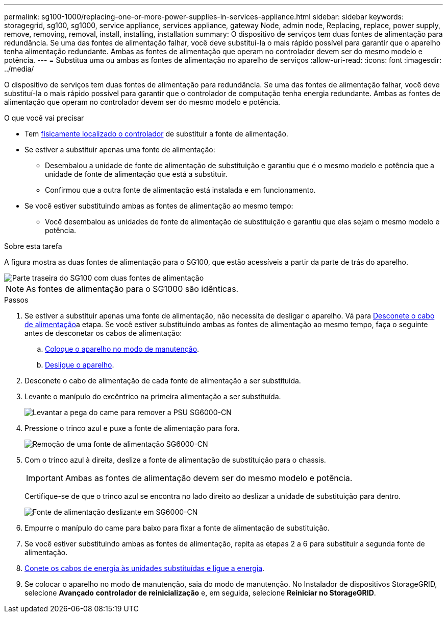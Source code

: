 ---
permalink: sg100-1000/replacing-one-or-more-power-supplies-in-services-appliance.html 
sidebar: sidebar 
keywords: storagegrid, sg100, sg1000, service appliance, services appliance, gateway Node, admin node, Replacing, replace, power supply, remove, removing, removal, install, installing, installation 
summary: O dispositivo de serviços tem duas fontes de alimentação para redundância. Se uma das fontes de alimentação falhar, você deve substituí-la o mais rápido possível para garantir que o aparelho tenha alimentação redundante. Ambas as fontes de alimentação que operam no controlador devem ser do mesmo modelo e potência. 
---
= Substitua uma ou ambas as fontes de alimentação no aparelho de serviços
:allow-uri-read: 
:icons: font
:imagesdir: ../media/


[role="lead"]
O dispositivo de serviços tem duas fontes de alimentação para redundância. Se uma das fontes de alimentação falhar, você deve substituí-la o mais rápido possível para garantir que o controlador de computação tenha energia redundante. Ambas as fontes de alimentação que operam no controlador devem ser do mesmo modelo e potência.

.O que você vai precisar
* Tem xref:locating-controller-in-data-center.adoc[fisicamente localizado o controlador] de substituir a fonte de alimentação.
* Se estiver a substituir apenas uma fonte de alimentação:
+
** Desembalou a unidade de fonte de alimentação de substituição e garantiu que é o mesmo modelo e potência que a unidade de fonte de alimentação que está a substituir.
** Confirmou que a outra fonte de alimentação está instalada e em funcionamento.


* Se você estiver substituindo ambas as fontes de alimentação ao mesmo tempo:
+
** Você desembalou as unidades de fonte de alimentação de substituição e garantiu que elas sejam o mesmo modelo e potência.




.Sobre esta tarefa
A figura mostra as duas fontes de alimentação para o SG100, que estão acessíveis a partir da parte de trás do aparelho.

image::../media/sg1000_power_supplies.png[Parte traseira do SG100 com duas fontes de alimentação]


NOTE: As fontes de alimentação para o SG1000 são idênticas.

.Passos
. Se estiver a substituir apenas uma fonte de alimentação, não necessita de desligar o aparelho. Vá para <<Unplug_the_power_cord,Desconete o cabo de alimentação>>a etapa. Se você estiver substituindo ambas as fontes de alimentação ao mesmo tempo, faça o seguinte antes de desconetar os cabos de alimentação:
+
.. xref:placing-appliance-into-maintenance-mode.adoc[Coloque o aparelho no modo de manutenção].
.. xref:shut-down-sg100-and-sg1000.adoc[Desligue o aparelho].


. [[Desconete_o_cabo_de_alimentação, start-2]]Desconete o cabo de alimentação de cada fonte de alimentação a ser substituída.
. Levante o manípulo do excêntrico na primeira alimentação a ser substituída.
+
image::../media/sg6000_cn_lift_cam_handle_psu.gif[Levantar a pega do came para remover a PSU SG6000-CN]

. Pressione o trinco azul e puxe a fonte de alimentação para fora.
+
image::../media/sg6000_cn_remove_power_supply.gif[Remoção de uma fonte de alimentação SG6000-CN]

. Com o trinco azul à direita, deslize a fonte de alimentação de substituição para o chassis.
+

IMPORTANT: Ambas as fontes de alimentação devem ser do mesmo modelo e potência.

+
Certifique-se de que o trinco azul se encontra no lado direito ao deslizar a unidade de substituição para dentro.

+
image::../media/sg6000_cn_insert_power_supply.gif[Fonte de alimentação deslizante em SG6000-CN]

. Empurre o manípulo do came para baixo para fixar a fonte de alimentação de substituição.
. Se você estiver substituindo ambas as fontes de alimentação, repita as etapas 2 a 6 para substituir a segunda fonte de alimentação.
. xref:connecting-power-cords-and-applying-power-sg100-and-sg1000.adoc[Conete os cabos de energia às unidades substituídas e ligue a energia].
. Se colocar o aparelho no modo de manutenção, saia do modo de manutenção. No Instalador de dispositivos StorageGRID, selecione *Avançado* *controlador de reinicialização* e, em seguida, selecione *Reiniciar no StorageGRID*.

